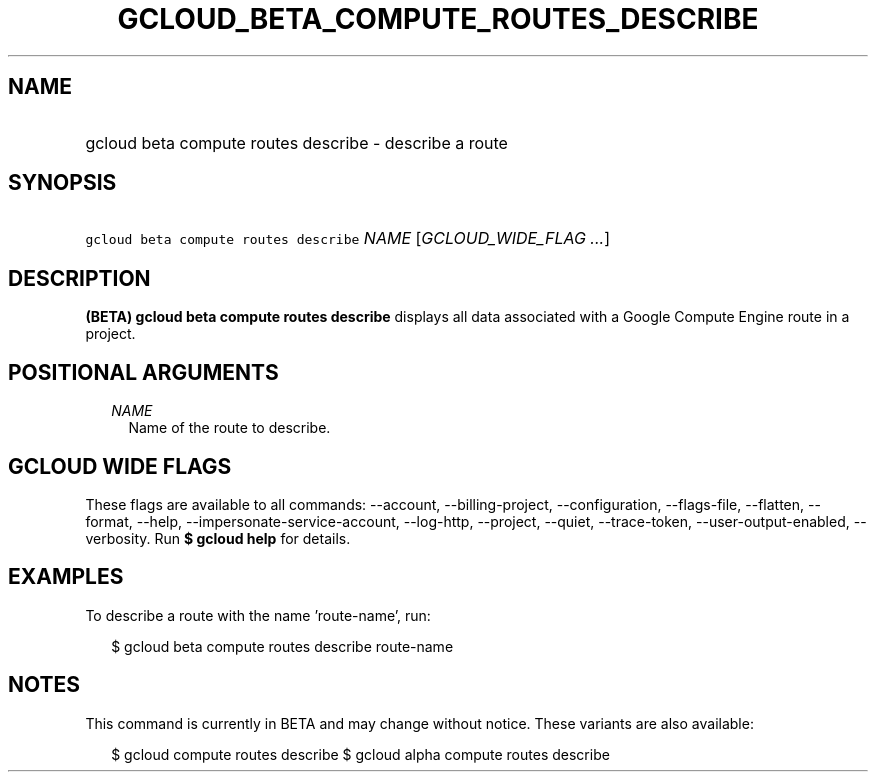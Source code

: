 
.TH "GCLOUD_BETA_COMPUTE_ROUTES_DESCRIBE" 1



.SH "NAME"
.HP
gcloud beta compute routes describe \- describe a route



.SH "SYNOPSIS"
.HP
\f5gcloud beta compute routes describe\fR \fINAME\fR [\fIGCLOUD_WIDE_FLAG\ ...\fR]



.SH "DESCRIPTION"

\fB(BETA)\fR \fBgcloud beta compute routes describe\fR displays all data
associated with a Google Compute Engine route in a project.



.SH "POSITIONAL ARGUMENTS"

.RS 2m
.TP 2m
\fINAME\fR
Name of the route to describe.


.RE
.sp

.SH "GCLOUD WIDE FLAGS"

These flags are available to all commands: \-\-account, \-\-billing\-project,
\-\-configuration, \-\-flags\-file, \-\-flatten, \-\-format, \-\-help,
\-\-impersonate\-service\-account, \-\-log\-http, \-\-project, \-\-quiet,
\-\-trace\-token, \-\-user\-output\-enabled, \-\-verbosity. Run \fB$ gcloud
help\fR for details.



.SH "EXAMPLES"

To describe a route with the name 'route\-name', run:

.RS 2m
$ gcloud beta compute routes describe route\-name
.RE



.SH "NOTES"

This command is currently in BETA and may change without notice. These variants
are also available:

.RS 2m
$ gcloud compute routes describe
$ gcloud alpha compute routes describe
.RE

